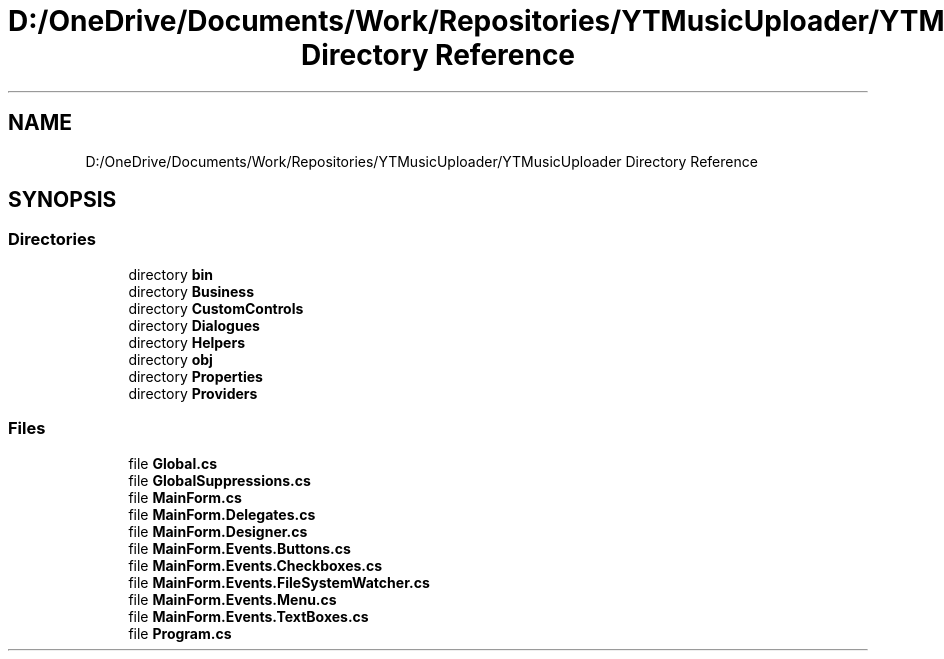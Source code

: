 .TH "D:/OneDrive/Documents/Work/Repositories/YTMusicUploader/YTMusicUploader Directory Reference" 3 "Sun Aug 23 2020" "YT Music Uploader" \" -*- nroff -*-
.ad l
.nh
.SH NAME
D:/OneDrive/Documents/Work/Repositories/YTMusicUploader/YTMusicUploader Directory Reference
.SH SYNOPSIS
.br
.PP
.SS "Directories"

.in +1c
.ti -1c
.RI "directory \fBbin\fP"
.br
.ti -1c
.RI "directory \fBBusiness\fP"
.br
.ti -1c
.RI "directory \fBCustomControls\fP"
.br
.ti -1c
.RI "directory \fBDialogues\fP"
.br
.ti -1c
.RI "directory \fBHelpers\fP"
.br
.ti -1c
.RI "directory \fBobj\fP"
.br
.ti -1c
.RI "directory \fBProperties\fP"
.br
.ti -1c
.RI "directory \fBProviders\fP"
.br
.in -1c
.SS "Files"

.in +1c
.ti -1c
.RI "file \fBGlobal\&.cs\fP"
.br
.ti -1c
.RI "file \fBGlobalSuppressions\&.cs\fP"
.br
.ti -1c
.RI "file \fBMainForm\&.cs\fP"
.br
.ti -1c
.RI "file \fBMainForm\&.Delegates\&.cs\fP"
.br
.ti -1c
.RI "file \fBMainForm\&.Designer\&.cs\fP"
.br
.ti -1c
.RI "file \fBMainForm\&.Events\&.Buttons\&.cs\fP"
.br
.ti -1c
.RI "file \fBMainForm\&.Events\&.Checkboxes\&.cs\fP"
.br
.ti -1c
.RI "file \fBMainForm\&.Events\&.FileSystemWatcher\&.cs\fP"
.br
.ti -1c
.RI "file \fBMainForm\&.Events\&.Menu\&.cs\fP"
.br
.ti -1c
.RI "file \fBMainForm\&.Events\&.TextBoxes\&.cs\fP"
.br
.ti -1c
.RI "file \fBProgram\&.cs\fP"
.br
.in -1c
